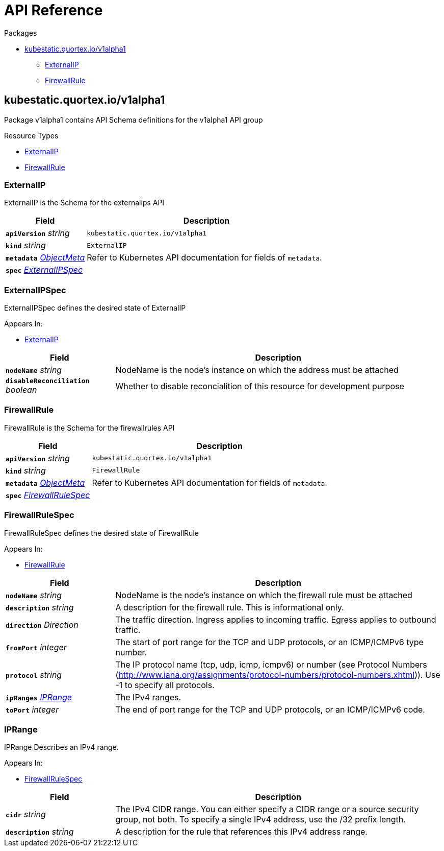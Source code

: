 // Generated documentation. Please do not edit.
:page_id: api-reference
:anchor_prefix: k8s-api

[id="{p}-{page_id}"]
= API Reference

.Packages
* xref:{anchor_prefix}-kubestatic-quortex-io-v1alpha1[$$kubestatic.quortex.io/v1alpha1$$]
** xref:{anchor_prefix}-github-com-quortex-kubestatic-api-v1alpha1-externalip[$$ExternalIP$$]
** xref:{anchor_prefix}-github-com-quortex-kubestatic-api-v1alpha1-firewallrule[$$FirewallRule$$]



[id="{anchor_prefix}-kubestatic-quortex-io-v1alpha1"]
== kubestatic.quortex.io/v1alpha1

Package v1alpha1 contains API Schema definitions for the  v1alpha1 API group

.Resource Types
- xref:{anchor_prefix}-github-com-quortex-kubestatic-api-v1alpha1-externalip[$$ExternalIP$$]
- xref:{anchor_prefix}-github-com-quortex-kubestatic-api-v1alpha1-firewallrule[$$FirewallRule$$]



[id="{anchor_prefix}-github-com-quortex-kubestatic-api-v1alpha1-externalip"]
=== ExternalIP

ExternalIP is the Schema for the externalips API



[cols="25a,75a", options="header"]
|===
| Field | Description
| *`apiVersion`* __string__ | `kubestatic.quortex.io/v1alpha1`
| *`kind`* __string__ | `ExternalIP`
| *`metadata`* __link:https://kubernetes.io/docs/reference/generated/kubernetes-api/v1.18/#objectmeta-v1-meta[$$ObjectMeta$$]__ | Refer to Kubernetes API documentation for fields of `metadata`.

| *`spec`* __xref:{anchor_prefix}-github-com-quortex-kubestatic-api-v1alpha1-externalipspec[$$ExternalIPSpec$$]__ | 
|===


[id="{anchor_prefix}-github-com-quortex-kubestatic-api-v1alpha1-externalipspec"]
=== ExternalIPSpec

ExternalIPSpec defines the desired state of ExternalIP

.Appears In:
****
- xref:{anchor_prefix}-github-com-quortex-kubestatic-api-v1alpha1-externalip[$$ExternalIP$$]
****

[cols="25a,75a", options="header"]
|===
| Field | Description
| *`nodeName`* __string__ | NodeName is the node's instance on which the address must be attached
| *`disableReconciliation`* __boolean__ | Whether to disable reconcialition of this resource for development purpose
|===


[id="{anchor_prefix}-github-com-quortex-kubestatic-api-v1alpha1-firewallrule"]
=== FirewallRule

FirewallRule is the Schema for the firewallrules API



[cols="25a,75a", options="header"]
|===
| Field | Description
| *`apiVersion`* __string__ | `kubestatic.quortex.io/v1alpha1`
| *`kind`* __string__ | `FirewallRule`
| *`metadata`* __link:https://kubernetes.io/docs/reference/generated/kubernetes-api/v1.18/#objectmeta-v1-meta[$$ObjectMeta$$]__ | Refer to Kubernetes API documentation for fields of `metadata`.

| *`spec`* __xref:{anchor_prefix}-github-com-quortex-kubestatic-api-v1alpha1-firewallrulespec[$$FirewallRuleSpec$$]__ | 
|===


[id="{anchor_prefix}-github-com-quortex-kubestatic-api-v1alpha1-firewallrulespec"]
=== FirewallRuleSpec

FirewallRuleSpec defines the desired state of FirewallRule

.Appears In:
****
- xref:{anchor_prefix}-github-com-quortex-kubestatic-api-v1alpha1-firewallrule[$$FirewallRule$$]
****

[cols="25a,75a", options="header"]
|===
| Field | Description
| *`nodeName`* __string__ | NodeName is the node's instance on which the firewall rule must be attached
| *`description`* __string__ | A description for the firewall rule. This is informational only.
| *`direction`* __Direction__ | The traffic direction. Ingress applies to incoming traffic. Egress applies to outbound traffic.
| *`fromPort`* __integer__ | The start of port range for the TCP and UDP protocols, or an ICMP/ICMPv6 type number.
| *`protocol`* __string__ | The IP protocol name (tcp, udp, icmp, icmpv6) or number (see Protocol Numbers (http://www.iana.org/assignments/protocol-numbers/protocol-numbers.xhtml)). Use -1 to specify all protocols.
| *`ipRanges`* __xref:{anchor_prefix}-github-com-quortex-kubestatic-api-v1alpha1-iprange[$$IPRange$$]__ | The IPv4 ranges.
| *`toPort`* __integer__ | The end of port range for the TCP and UDP protocols, or an ICMP/ICMPv6 code.
|===


[id="{anchor_prefix}-github-com-quortex-kubestatic-api-v1alpha1-iprange"]
=== IPRange

IPRange Describes an IPv4 range.

.Appears In:
****
- xref:{anchor_prefix}-github-com-quortex-kubestatic-api-v1alpha1-firewallrulespec[$$FirewallRuleSpec$$]
****

[cols="25a,75a", options="header"]
|===
| Field | Description
| *`cidr`* __string__ | The IPv4 CIDR range. You can either specify a CIDR range or a source security group, not both. To specify a single IPv4 address, use the /32 prefix length.
| *`description`* __string__ | A description for the rule that references this IPv4 address range.
|===


